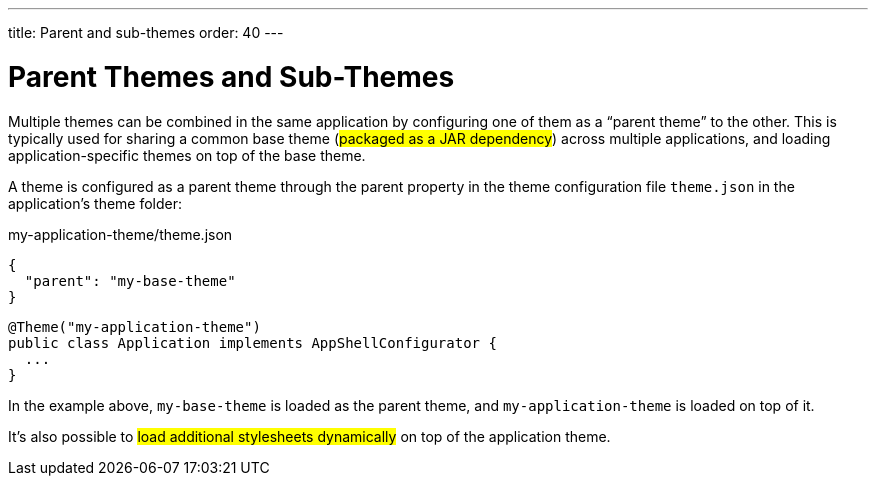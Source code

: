 ---
title: Parent and sub-themes
order: 40
---

= Parent Themes and Sub-Themes

Multiple themes can be combined in the same application by configuring one of them as a “parent theme” to the other. This is typically used for sharing a common base theme (#packaged as a JAR dependency#) across multiple applications, and loading application-specific themes on top of the base theme.

A theme is configured as a parent theme through the parent property in the theme configuration file `theme.json` in the application’s theme folder:

.my-application-theme/theme.json
[source,json]
----
{
  "parent": "my-base-theme"
}
----

[source,java]
----
@Theme("my-application-theme")
public class Application implements AppShellConfigurator {
  ...
}
----

In the example above, `my-base-theme` is loaded as the parent theme, and `my-application-theme` is loaded on top of it.

It’s also possible to #load additional stylesheets dynamically# on top of the application theme.
